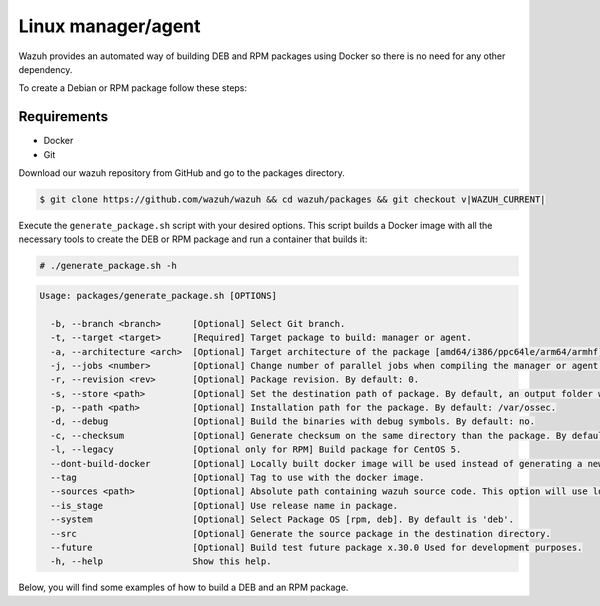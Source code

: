.. Copyright (C) 2015, Wazuh, Inc.

.. meta::
  :description: Wazuh provides an automated way of building DEB and RPM packages. Learn how to build your own Wazuh DEB and RPM packages in this section of our documentation.

Linux manager/agent
===================

Wazuh provides an automated way of building DEB and RPM packages using Docker so there is no need for any other dependency.

To create a Debian or RPM package follow these steps:

Requirements
^^^^^^^^^^^^

-  Docker
-  Git

Download our wazuh repository from GitHub and go to the packages directory.

.. code-block:: console

   $ git clone https://github.com/wazuh/wazuh && cd wazuh/packages && git checkout v|WAZUH_CURRENT|

Execute the ``generate_package.sh`` script with your desired options. This script builds a Docker image with all the necessary tools to create the DEB or RPM package and run a container that builds it:

.. code-block:: console

   # ./generate_package.sh -h

.. code-block:: none
   :class: output

   Usage: packages/generate_package.sh [OPTIONS]

     -b, --branch <branch>      [Optional] Select Git branch.
     -t, --target <target>      [Required] Target package to build: manager or agent.
     -a, --architecture <arch>  [Optional] Target architecture of the package [amd64/i386/ppc64le/arm64/armhf].
     -j, --jobs <number>        [Optional] Change number of parallel jobs when compiling the manager or agent. By default: 2.
     -r, --revision <rev>       [Optional] Package revision. By default: 0.
     -s, --store <path>         [Optional] Set the destination path of package. By default, an output folder will be created.
     -p, --path <path>          [Optional] Installation path for the package. By default: /var/ossec.
     -d, --debug                [Optional] Build the binaries with debug symbols. By default: no.
     -c, --checksum             [Optional] Generate checksum on the same directory than the package. By default: no.
     -l, --legacy               [Optional only for RPM] Build package for CentOS 5.
     --dont-build-docker        [Optional] Locally built docker image will be used instead of generating a new one.
     --tag                      [Optional] Tag to use with the docker image.
     --sources <path>           [Optional] Absolute path containing wazuh source code. This option will use local source code instead of downloading it from GitHub. By default use the script path.
     --is_stage                 [Optional] Use release name in package.
     --system                   [Optional] Select Package OS [rpm, deb]. By default is 'deb'.
     --src                      [Optional] Generate the source package in the destination directory.
     --future                   [Optional] Build test future package x.30.0 Used for development purposes.
     -h, --help                 Show this help.

Below, you will find some examples of how to build a DEB and an RPM package.

.. tabs::

   .. group-tab:: DEB

      .. code-block:: console

         # ./generate_package.sh -s /tmp -t manager -a amd64 -r my_rev --system deb

      This command generates a |WAZUH_CURRENT| Wazuh manager DEB package with revision ``my_rev`` for ``amd64`` systems.

      .. code-block:: console

         # ./generate_package.sh -t agent -a amd64 -p /opt/ossec --system deb

      This command generates a |WAZUH_CURRENT| Wazuh agent DEB package with ``/opt/ossec/`` as installation directory for ``amd64`` systems.

   .. group-tab:: RPM

      .. note::

         Use the following architecture equivalences:
 
         -  ``amd64`` -> x86_64
         -  ``arm64`` -> aarch64
         -  ``armhf`` -> armv7hl

      .. code-block:: console

         # ./generate_package.sh -s /tmp -t manager -a amd64 -r my_rev --system rpm

      This command generates a |WAZUH_CURRENT| Wazuh manager RPM package with revision ``my_rev`` for x86_64 systems.

      .. code-block:: console

         # ./generate_package.sh -t agent -a amd64 -p /opt/ossec --system rpm

      This command generates a |WAZUH_CURRENT| Wazuh agent RPM package with ``/opt/ossec/`` as installation directory for x86_64 systems.
